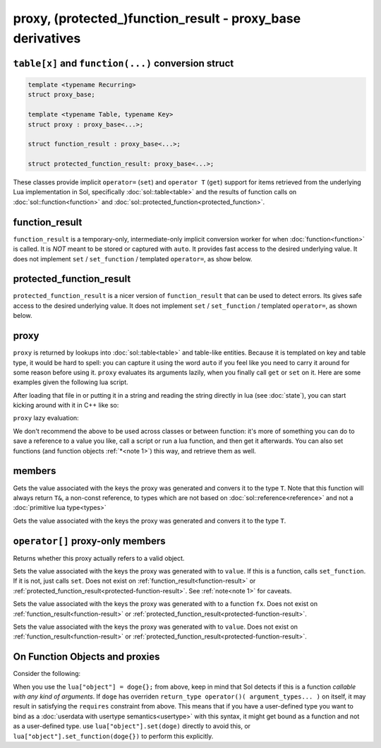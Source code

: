 proxy, (protected\_)function_result - proxy_base derivatives
============================================================
``table[x]`` and ``function(...)`` conversion struct
----------------------------------------------------

.. code-block:: c++

	template <typename Recurring>
	struct proxy_base;

	template <typename Table, typename Key>
	struct proxy : proxy_base<...>;

	struct function_result : proxy_base<...>;

	struct protected_function_result: proxy_base<...>;

These classes provide implicit ``operator=`` (``set``) and ``operator T`` (``get``) support for items retrieved from the underlying Lua implementation in Sol, specifically :doc:`sol::table<table>` and the results of function calls on :doc:`sol::function<function>` and :doc:`sol::protected_function<protected_function>`.


.. _function-result:

function_result
---------------

``function_result`` is a temporary-only, intermediate-only implicit conversion worker for when :doc:`function<function>` is called. It is *NOT* meant to be stored or captured with ``auto``. It provides fast access to the desired underlying value. It does not implement ``set`` / ``set_function`` / templated ``operator=``, as show below.


.. _protected-function-result:

protected_function_result
-------------------------

``protected_function_result`` is a nicer version of ``function_result`` that can be used to detect errors. Its gives safe access to the desired underlying value. It does not implement ``set`` / ``set_function`` / templated ``operator=``, as shown below.


proxy
-----

``proxy`` is returned by lookups into :doc:`sol::table<table>` and table-like entities. Because it is templated on key and table type, it would be hard to spell: you can capture it using the word ``auto`` if you feel like you need to carry it around for some reason before using it. ``proxy`` evaluates its arguments lazily, when you finally call ``get`` or ``set`` on it. Here are some examples given the following lua script. 

.. code-block:: lua
	:linenos:
	:caption: lua nested table script

	bark = { 
		woof = {
			[2] = "arf!" 
		} 
	}


After loading that file in or putting it in a string and reading the string directly in lua (see :doc:`state`), you can start kicking around with it in C++ like so:

.. code-block:: c++
	:linenos:

	sol::state lua;

	// produces proxy, implicitly converts to std::string, quietly destroys proxy
	std::string x = lua["bark"]["woof"][2];


``proxy`` lazy evaluation:

.. code-block:: c++
	:linenos:
	:caption: multi-get

	auto x = lua["bark"];
	auto y = x["woof"];
	auto z = x[2];
	// retrivies value inside of lua table above
	std::string value = z; // "arf!"
	// Can change the value later...
	z = 20;
	// Yay, lazy-evaluation!
	int changed_value = z; // now it's 20!


We don't recommend the above to be used across classes or between function: it's more of something you can do to save a reference to a value you like, call a script or run a lua function, and then get it afterwards. You can also set functions (and function objects :ref:`*<note 1>`) this way, and retrieve them as well.

.. code-block:: c++
	:linenos:

	lua["bark_value"] = 24;
	lua["chase_tail"] = floof::chase_tail; // chase_tail is a free function


members
-------

.. code-block:: c++
	:caption: functions: [overloaded] implicit conversion get
	:name: implicit-get

	requires( sol::is_primitive_type<T>::value == true )
	template <typename T>
	operator T() const;
	
	requires( sol::is_primitive_type<T>::value == false )
	template <typename T>
	operator T&() const;

Gets the value associated with the keys the proxy was generated and convers it to the type ``T``. Note that this function will always return ``T&``, a non-const reference, to types which are not based on :doc:`sol::reference<reference>` and not a :doc:`primitive lua type<types>`

.. code-block:: c++
	:caption: function: get a value
	:name: regular-get

	template <typename T>
	T get( ) const;

Gets the value associated with the keys the proxy was generated and convers it to the type ``T``.

``operator[]`` proxy-only members
---------------------------------

.. code-block:: c++
	:caption: function: validity
	:name: proxy-valid

	bool valid () const;

Returns whether this proxy actually refers to a valid object.

.. code-block:: c++
	:caption: functions: [overloaded] implicit set
	:name: implicit-set

	requires( sol::detail::Function<Fx> == false )
	template <typename T>
	proxy& operator=( T&& value );
	
	requires( sol::detail::Function<Fx> == true )
	template <typename Fx>
	proxy& operator=( Fx&& function );

Sets the value associated with the keys the proxy was generated with to ``value``. If this is a function, calls ``set_function``. If it is not, just calls ``set``. Does not exist on :ref:`function_result<function-result>` or :ref:`protected_function_result<protected-function-result>`. See :ref:`note<note 1>` for caveats.

.. code-block:: c++
	:caption: function: set a callable
	:name: regular-set-function

	template <typename Fx>
	proxy& set_function( Fx&& fx );

Sets the value associated with the keys the proxy was generated with to a function ``fx``. Does not exist on :ref:`function_result<function-result>` or :ref:`protected_function_result<protected-function-result>`.


.. code-block:: c++
	:caption: function: set a value
	:name: regular-set

	template <typename T>
	proxy& set( T&& value );

Sets the value associated with the keys the proxy was generated with to ``value``. Does not exist on :ref:`function_result<function-result>` or :ref:`protected_function_result<protected-function-result>`.


.. _note 1:

On Function Objects and proxies
----------------------------------

Consider the following:

.. code-block:: cpp
	:linenos:
	:caption: Note 1 Case

	struct doge {
		int bark;

		void operator()() {
			bark += 1;
		}
	};

	sol::state lua;
	lua["object"] = doge{}; // bind constructed doge to "object"
	// but it binds as a function

When you use the ``lua["object"] = doge{};`` from above, keep in mind that Sol detects if this is a function *callable with any kind of arguments*. If ``doge`` has overriden ``return_type operator()( argument_types... )`` on itself, it may result in satisfying the ``requires`` constraint from above. This means that if you have a user-defined type you want to bind as a :doc:`userdata with usertype semantics<usertype>` with this syntax, it might get bound as a function and not as a user-defined type. use ``lua["object"].set(doge)`` directly to avoid this, or ``lua["object"].set_function(doge{})`` to perform this explicitly.